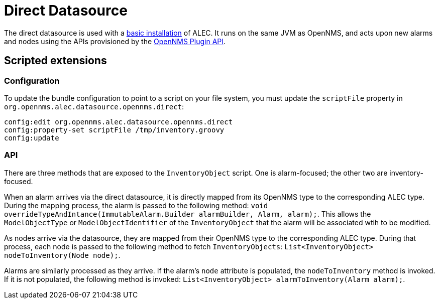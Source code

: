 
:imagesdir: ../assets/images
= Direct Datasource

The direct datasource is used with a xref:install:basic_install.adoc[basic installation] of ALEC.
It runs on the same JVM as OpenNMS, and acts upon new alarms and nodes using the APIs provisioned by the https://docs.opennms.com/horizon/latest/development/oia/introduction.html[OpenNMS Plugin API].

== Scripted extensions

=== Configuration

To update the bundle configuration to point to a script on your file system, you must update the `scriptFile` property in `org.opennms.alec.datasource.opennms.direct`:

[source]
----
config:edit org.opennms.alec.datasource.opennms.direct
config:property-set scriptFile /tmp/inventory.groovy
config:update
----

=== API

There are three methods that are exposed to the `InventoryObject` script.
One is alarm-focused; the other two are inventory-focused.

When an alarm arrives via the direct datasource, it is directly mapped from its OpenNMS type to the corresponding ALEC type.
During the mapping process, the alarm is passed to the following method: `void overrideTypeAndIntance(ImmutableAlarm.Builder alarmBuilder, Alarm, alarm);`.
This allows the `ModelObjectType` or `ModelObjectIdentifier` of the `InventoryObject` that the alarm will be associated wtih to be modified.

As nodes arrive via the datasource, they are mapped from their OpenNMS type to the corresponding ALEC type.
During that process, each node is passed to the following method to fetch `InventoryObjects`: `List<InventoryObject> nodeToInventory(Node node);`.

Alarms are similarly processed as they arrive.
If the alarm's `node` attribute is populated, the `nodeToInventory` method is invoked.
If it is not populated, the following method is invoked: `List<InventoryObject> alarmToInventory(Alarm alarm);`.

